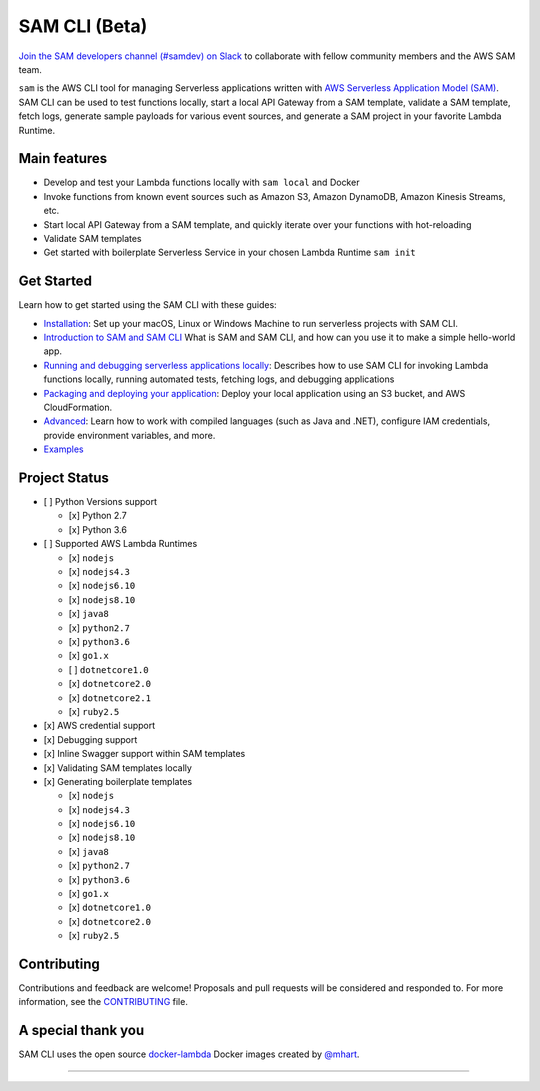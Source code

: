 .. raw:: html

   <p align="center">

.. raw:: html

   </p>

==============
SAM CLI (Beta)
==============

|Build Status| |Apache-2.0| |Contributers| |GitHub-release| |PyPI version|

`Join the SAM developers channel (#samdev) on
Slack <https://awssamopensource.splashthat.com/>`__ to collaborate with
fellow community members and the AWS SAM team.

``sam`` is the AWS CLI tool for managing Serverless applications
written with `AWS Serverless Application Model
(SAM) <https://github.com/awslabs/serverless-application-model>`__. SAM
CLI can be used to test functions locally, start a local API Gateway
from a SAM template, validate a SAM template, fetch logs, generate sample payloads
for various event sources, and generate a SAM project in your favorite
Lambda Runtime.



Main features
-------------

-  Develop and test your Lambda functions locally with ``sam local`` and
   Docker
-  Invoke functions from known event sources such as Amazon S3, Amazon
   DynamoDB, Amazon Kinesis Streams, etc.
-  Start local API Gateway from a SAM template, and quickly iterate over
   your functions with hot-reloading
-  Validate SAM templates
-  Get started with boilerplate Serverless Service in your chosen Lambda
   Runtime ``sam init``


Get Started
-----------

Learn how to get started using the SAM CLI with these guides:

-  `Installation <docs/installation.rst>`__: Set up your macOS, Linux or Windows Machine to run serverless projects with SAM CLI.
-  `Introduction to SAM and SAM CLI <docs/getting_started.rst>`__ What is SAM and SAM CLI, and how can you use it to make a simple hello-world app.
-  `Running and debugging serverless applications locally <docs/usage.rst>`__: Describes how to use SAM CLI for invoking Lambda functions locally, running automated tests, fetching logs, and debugging applications
-  `Packaging and deploying your application <docs/deploying_serverless_applications.rst>`__: Deploy your local application using an S3 bucket, and AWS CloudFormation.
-  `Advanced <docs/advanced_usage.rst>`__: Learn how to work with compiled languages (such as Java and .NET), configure IAM credentials, provide environment variables, and more.
-  `Examples <https://github.com/awslabs/serverless-application-model/tree/master/examples/apps>`__


Project Status
--------------

-  [ ] Python Versions support

   -  [x] Python 2.7
   -  [x] Python 3.6

-  [ ] Supported AWS Lambda Runtimes

   -  [x] ``nodejs``
   -  [x] ``nodejs4.3``
   -  [x] ``nodejs6.10``
   -  [x] ``nodejs8.10``
   -  [x] ``java8``
   -  [x] ``python2.7``
   -  [x] ``python3.6``
   -  [x] ``go1.x``
   -  [ ] ``dotnetcore1.0``
   -  [x] ``dotnetcore2.0``
   -  [x] ``dotnetcore2.1``
   -  [x] ``ruby2.5``

-  [x] AWS credential support
-  [x] Debugging support
-  [x] Inline Swagger support within SAM templates
-  [x] Validating SAM templates locally
-  [x] Generating boilerplate templates

   -  [x] ``nodejs``
   -  [x] ``nodejs4.3``
   -  [x] ``nodejs6.10``
   -  [x] ``nodejs8.10``
   -  [x] ``java8``
   -  [x] ``python2.7``
   -  [x] ``python3.6``
   -  [x] ``go1.x``
   -  [x] ``dotnetcore1.0``
   -  [x] ``dotnetcore2.0``
   -  [x] ``ruby2.5``

Contributing
------------

Contributions and feedback are welcome! Proposals and pull requests will
be considered and responded to. For more information, see the
`CONTRIBUTING <CONTRIBUTING.md>`__ file.

A special thank you
-------------------

SAM CLI uses the open source
`docker-lambda <https://github.com/lambci/docker-lambda>`__ Docker
images created by `@mhart <https://github.com/mhart>`__.


.. raw:: html

   <!-- Links -->

.. |Build Status| image:: https://travis-ci.org/awslabs/aws-sam-cli.svg?branch=develop
.. |Apache-2.0| image:: https://img.shields.io/npm/l/aws-sam-local.svg?maxAge=2592000
.. |Contributers| image:: https://img.shields.io/github/contributors/awslabs/aws-sam-cli.svg?maxAge=2592000
.. |GitHub-release| image:: https://img.shields.io/github/release/awslabs/aws-sam-cli.svg?maxAge=2592000
.. |PyPI version| image:: https://badge.fury.io/py/aws-sam-cli.svg

=======
